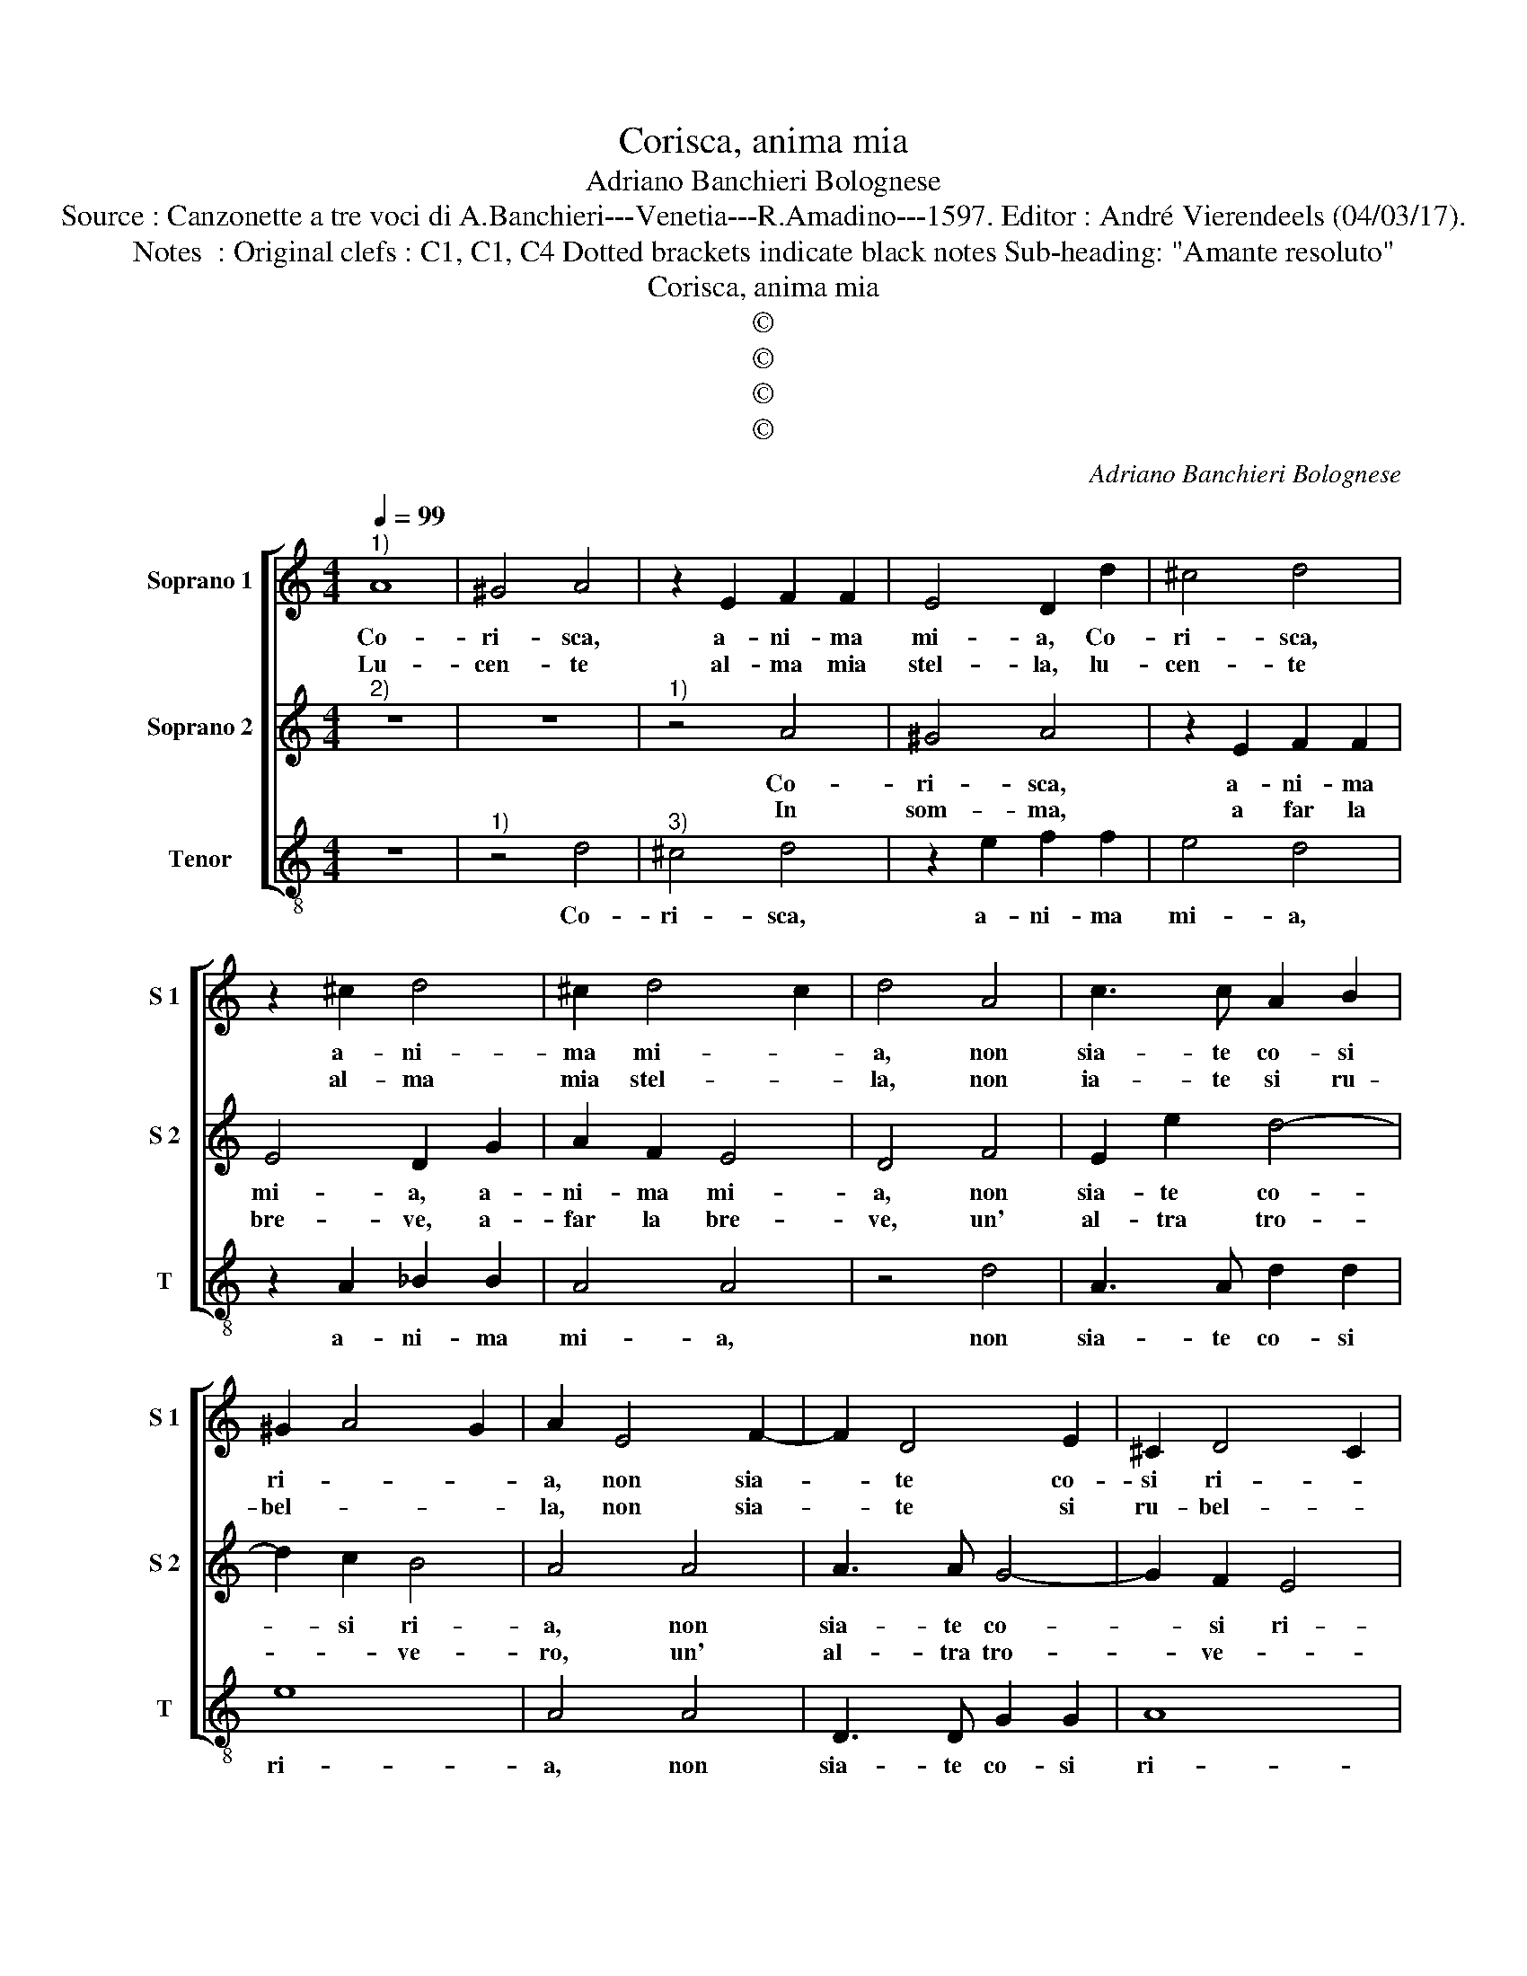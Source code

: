 X:1
T:Corisca, anima mia
T:Adriano Banchieri Bolognese
T:Source : Canzonette a tre voci di A.Banchieri---Venetia---R.Amadino---1597. Editor : André Vierendeels (04/03/17).
T:Notes  : Original clefs : C1, C1, C4 Dotted brackets indicate black notes Sub-heading: "Amante resoluto"
T:Corisca, anima mia
T:©
T:©
T:©
T:©
C:Adriano Banchieri Bolognese
Z:©
%%score [ 1 2 3 ]
L:1/8
Q:1/4=99
M:4/4
K:C
V:1 treble nm="Soprano 1" snm="S 1"
V:2 treble nm="Soprano 2" snm="S 2"
V:3 treble-8 nm="Tenor" snm="T"
V:1
"^1)" A8 | ^G4 A4 | z2 E2 F2 F2 | E4 D2 d2 | ^c4 d4 | z2 ^c2 d4 | ^c2 d4 c2 | d4 A4 | c3 c A2 B2 | %9
w: Co-|ri- sca,|a- ni- ma|mi- a, Co-|ri- sca,|a- ni-|ma mi- *|a, non|sia- te co- si|
w: Lu-|cen- te|al- ma mia|stel- la, lu-|cen- te|al- ma|mia stel- *|la, non|ia- te si ru-|
 ^G2 A4 G2 | A2 E4 F2- | F2 D4 E2 | ^C2 D4 C2 | D8 | z8 | z4 A4 | ^G4 A4 | z2 E2 F2 F2 | E4 D2 G2 | %19
w: ri- * *|a, non sia-|* te co-|si ri- *|a,||Co-|ri- sca,|a- ni- ma|mi- a, a-|
w: bel- * *|la, non sia-|* te si|ru- bel- *|la,||lu-|cen- te|al- ma mia|stel- la, al-|
 A2 F2 E4 | D4 F4 | E2 e2 d4- | d2 c2 B4 | A4 A4 | A3 A G4- | G2 F2 E4 |[M:6/4] D4 z2 z2 z2 A2 | %27
w: ni- ma mi-|a non|sia- te co-|* si ri-|a non|sia- te co-|* si ri-|a, mi|
w: ma mia stel-|la, non|sia- te si|_ ru- bel-|le, non|sia- te si|_ ru- bel-|la, per-|
 F4 G2 A4 A2 | F4 G2 F4 E2 | D4 F2 E4 F2 | D4 E2 F4 F2 | D4 E2 D4 ^C2 | D12 |] %33
w: pen- ti- ro et|pui non v'a- me-|ro, per- che mi|pen- ti- ro, e|piu non v'a- me-|ro.|
w: che vi la- sce-|ro et piu non|cu- re- ro, et|piu non du- re-|ro, non cu- re-|ro.|
V:2
"^2)" z8 | z8 |"^1)" z4 A4 | ^G4 A4 | z2 E2 F2 F2 | E4 D2 G2 | A2 F2 E4 | D4 F4 | E2 e2 d4- | %9
w: ||Co-|ri- sca,|a- ni- ma|mi- a, a-|ni- ma mi-|a, non|sia- te co-|
w: ||In|som- ma,|a far la|bre- ve, a-|far la bre-|ve, un'|al- tra tro-|
 d2 c2 B4 | A4 A4 | A3 A G4- | G2 F2 E4 | D4 A4 | ^G4 A4 | z2 E2 F2 F2 | E4 D2 d2 | ^c4 d4 | %18
w: * si ri-|a, non|sia- te co-|* si ri-|a, Co-|ri- sca,|a- ni- ma|mi- a, Co-|ri- sca,|
w: * * ve-|ro, un'|al- tra tro-|* ve- *|ro in|som- ma|a far la|bre- ve, in|som- ma,|
 z2 ^c2 d4 | ^c2 d4 c2 | d4 A4 | c3 c A2 B2 | ^G2 A4 G2 | A2 E4 F2- | F2 D4 E2 | ^C2 D4 C2 | %26
w: a- ni-|ma mi- *|a, non|sia- te co- si|ri- * *|a, non sia-|* te co-|si ri- *|
w: a far|la bre- *|ve, fa-|ro quan- to di|de- * *|ve, un' al-|* tra tro-|ve- * *|
[M:6/4] D4 F2 E4 F2 | D4 E2 F4 F2 | D4 E2 D4 ^C2 | D4 z2 z2 z2 A2 | F4 G2 A4 A2 | F4 G2 F4 E2 | %32
w: a, per- che mi|pen- ti- ro, e|piu non v'a- me-|ro, mi|pen- ti- ro, et|piu non v'a- me-|
w: ro, e voi vi|la- scie- ro, e|voi vi la- sce-|ro, vi|la- sce- ro, et|voi vi la- sce-|
 D12 |] %33
w: ro.|
w: ro.|
V:3
 z8 |"^1)" z4 d4 |"^3)" ^c4 d4 | z2 e2 f2 f2 | e4 d4 | z2 A2 _B2 B2 | A4 A4 | z4 d4 | A3 A d2 d2 | %9
w: |Co-|ri- sca,|a- ni- ma|mi- a,|a- ni- ma|mi- a,|non|sia- te co- si|
 e8 | A4 A4 | D3 D G2 G2 | A8 | D8 | z4 d4 | ^c4 d4 | z2 e2 f2 f2 | e4 d4 | z2 A2 _B2 B2 | A4 A4 | %20
w: ri-|a, non|sia- te co- si|ri-|a,|Co-|ri- sca,|a- ni- ma|mi- a,|a- ni- ma|mi- a,|
 z4 d4 | A3 A d2 d2 | e8 | A4 A4 | D3 D G2 G2 | A8 |[M:6/4] D4 d2 c4 A2 | _B4 G2 F4 F2 | %28
w: non|sia- te co- si|ri-|a, non|sia- te co- si|ri-|a, per- che mi|pen- ti- ro, et|
 _B4 G2 A4 A2 | D4 d2 c4 A2 | _B4 G2 F4 F2 | _B4 G2 A4 A2 | D12 |] %33
w: piu non v'a- me-|ro, per- che mi|pen- ti- ro, et|piu non v'a- me-|ro.|

